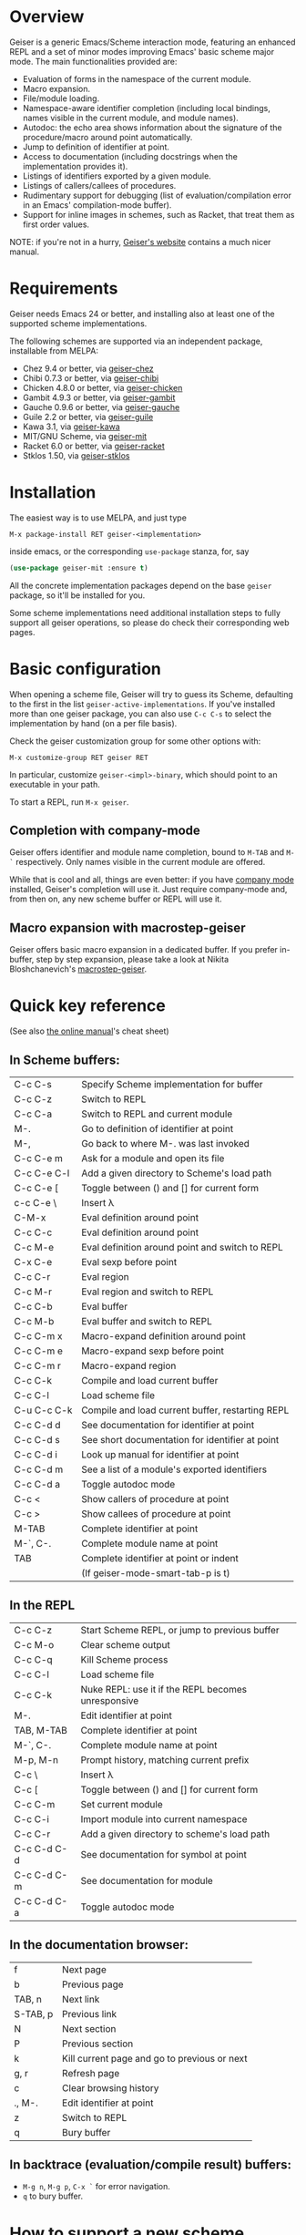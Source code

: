 * Overview

  Geiser is a generic Emacs/Scheme interaction mode, featuring an
  enhanced REPL and a set of minor modes improving Emacs' basic scheme
  major mode. The main functionalities provided are:

    - Evaluation of forms in the namespace of the current module.
    - Macro expansion.
    - File/module loading.
    - Namespace-aware identifier completion (including local bindings,
      names visible in the current module, and module names).
    - Autodoc: the echo area shows information about the signature of
      the procedure/macro around point automatically.
    - Jump to definition of identifier at point.
    - Access to documentation (including docstrings when the
      implementation provides it).
    - Listings of identifiers exported by a given module.
    - Listings of callers/callees of procedures.
    - Rudimentary support for debugging (list of
      evaluation/compilation error in an Emacs' compilation-mode
      buffer).
    - Support for inline images in schemes, such as Racket, that treat
      them as first order values.

   NOTE: if you're not in a hurry, [[http://www.nongnu.org/geiser/][Geiser's website]] contains a much
   nicer manual.

* Requirements

    Geiser needs Emacs 24 or better, and installing also at least one
    of the supported scheme implementations.

    The following schemes are supported via an independent package,
    installable from MELPA:

      - Chez 9.4 or better, via [[https://gitlab.com/emacs-geiser/chez][geiser-chez]]
      - Chibi 0.7.3 or better, via [[https://gitlab.com/emacs-geiser/chibi][geiser-chibi]]
      - Chicken 4.8.0 or better, via  [[https://gitlab.com/emacs-geiser/chicken][geiser-chicken]]
      - Gambit 4.9.3 or better, via [[https://gitlab.com/emacs-geiser/gambit][geiser-gambit]]
      - Gauche 0.9.6 or better, via [[https://gitlab.com/emacs-geiser/gauche][geiser-gauche]]
      - Guile 2.2 or better, via  [[https://gitlab.com/emacs-geiser/guile][geiser-guile]]
      - Kawa 3.1, via [[https://gitlab.com/emacs-geiser/kawa][geiser-kawa]]
      - MIT/GNU Scheme, via  [[https://gitlab.com/emacs-geiser/mit][geiser-mit]]
      - Racket 6.0 or better, via [[https://gitlab.com/emacs-geiser/racket][geiser-racket]]
      - Stklos 1.50, via [[https://gitlab.com/emacs-geiser/stklos][geiser-stklos]]

* Installation

  The easiest way is to use MELPA, and just type

  =M-x package-install RET geiser-<implementation>=

  inside emacs, or the corresponding =use-package= stanza, for, say

  #+begin_src emacs-lisp
    (use-package geiser-mit :ensure t)
  #+end_src

  All the concrete implementation packages depend on the base =geiser=
  package, so it'll be installed for you.

  Some scheme implementations need additional installation steps to
  fully support all geiser operations, so please do check their
  corresponding web pages.

* Basic configuration

  When opening a scheme file, Geiser will try to guess its Scheme,
  defaulting to the first in the list
  =geiser-active-implementations=. If you've installed more than one
  geiser package, you can also use =C-c C-s= to select the
  implementation by hand (on a per file basis).

  Check the geiser customization group for some other options with:

  #+begin_example
      M-x customize-group RET geiser RET
  #+end_example

  In particular, customize =geiser-<impl>-binary=, which should point
  to an executable in your path.

  To start a REPL, run =M-x geiser=.

** Completion with company-mode

    Geiser offers identifier and module name completion, bound to
    =M-TAB= and =M-`= respectively. Only names visible in the current
    module are offered.

    While that is cool and all, things are even better: if you have
    [[http://company-mode.github.io/][company mode]] installed, Geiser's completion will use it. Just
    require company-mode and, from then on, any new scheme buffer or
    REPL will use it.

** Macro expansion with macrostep-geiser

   Geiser offers basic macro expansion in a dedicated buffer.  If you
   prefer in-buffer, step by step expansion, please take a look at
   Nikita Bloshchanevich's [[https://github.com/nbfalcon/macrostep-geiser][macrostep-geiser]].

* Quick key reference

  (See also [[http://geiser.nongnu.org/geiser_5.html#Cheat-sheet][the online manual]]'s cheat sheet)

** In Scheme buffers:

   |-------------+--------------------------------------------------|
   | C-c C-s     | Specify Scheme implementation for buffer         |
   | C-c C-z     | Switch to REPL                                   |
   | C-c C-a     | Switch to REPL and current module                |
   |-------------+--------------------------------------------------|
   | M-.         | Go to definition of identifier at point          |
   | M-,         | Go back to where M-. was last invoked            |
   | C-c C-e m   | Ask for a module and open its file               |
   | C-c C-e C-l | Add a given directory to Scheme's load path      |
   | C-c C-e [   | Toggle between () and [] for current form        |
   | c-c C-e \   | Insert λ                                         |
   |-------------+--------------------------------------------------|
   | C-M-x       | Eval definition around point                     |
   | C-c C-c     | Eval definition around point                     |
   | C-c M-e     | Eval definition around point and switch to REPL  |
   | C-x C-e     | Eval sexp before point                           |
   | C-c C-r     | Eval region                                      |
   | C-c M-r     | Eval region and switch to REPL                   |
   | C-c C-b     | Eval buffer                                      |
   | C-c M-b     | Eval buffer and switch to REPL                   |
   |-------------+--------------------------------------------------|
   | C-c C-m x   | Macro-expand definition around point             |
   | C-c C-m e   | Macro-expand sexp before point                   |
   | C-c C-m r   | Macro-expand region                              |
   |-------------+--------------------------------------------------|
   | C-c C-k     | Compile and load current buffer                  |
   | C-c C-l     | Load scheme file                                 |
   | C-u C-c C-k | Compile and load current buffer, restarting REPL |
   |-------------+--------------------------------------------------|
   | C-c C-d d   | See documentation for identifier at point        |
   | C-c C-d s   | See short documentation for identifier at point  |
   | C-c C-d i   | Look up manual for identifier at point           |
   | C-c C-d m   | See a list of a module's exported identifiers    |
   | C-c C-d a   | Toggle autodoc mode                              |
   |-------------+--------------------------------------------------|
   | C-c <       | Show callers of procedure at point               |
   | C-c >       | Show callees of procedure at point               |
   |-------------+--------------------------------------------------|
   | M-TAB       | Complete identifier at point                     |
   | M-`, C-.    | Complete module name at point                    |
   | TAB         | Complete identifier at point or indent           |
   |             | (If geiser-mode-smart-tab-p is t)                |
   |-------------+--------------------------------------------------|

** In the REPL

    |-------------+----------------------------------------------------|
    | C-c C-z     | Start Scheme REPL, or jump to previous buffer      |
    | C-c M-o     | Clear scheme output                                |
    | C-c C-q     | Kill Scheme process                                |
    | C-c C-l     | Load scheme file                                   |
    | C-c C-k     | Nuke REPL: use it if the REPL becomes unresponsive |
    |-------------+----------------------------------------------------|
    | M-.         | Edit identifier at point                           |
    | TAB, M-TAB  | Complete identifier at point                       |
    | M-`, C-.    | Complete module name at point                      |
    | M-p, M-n    | Prompt history, matching current prefix            |
    |-------------+----------------------------------------------------|
    | C-c \       | Insert λ                                           |
    | C-c [       | Toggle between () and [] for current form          |
    |-------------+----------------------------------------------------|
    | C-c C-m     | Set current module                                 |
    | C-c C-i     | Import module into current namespace               |
    | C-c C-r     | Add a given directory to scheme's load path        |
    |-------------+----------------------------------------------------|
    | C-c C-d C-d | See documentation for symbol at point              |
    | C-c C-d C-m | See documentation for module                       |
    | C-c C-d C-a | Toggle autodoc mode                                |
    |-------------+----------------------------------------------------|

** In the documentation browser:

    |----------+----------------------------------------------|
    | f        | Next page                                    |
    | b        | Previous page                                |
    |----------+----------------------------------------------|
    | TAB, n   | Next link                                    |
    | S-TAB, p | Previous link                                |
    | N        | Next section                                 |
    | P        | Previous section                             |
    |----------+----------------------------------------------|
    | k        | Kill current page and go to previous or next |
    | g, r     | Refresh page                                 |
    | c        | Clear browsing history                       |
    |----------+----------------------------------------------|
    | ., M-.   | Edit identifier at point                     |
    | z        | Switch to REPL                               |
    |----------+----------------------------------------------|
    | q        | Bury buffer                                  |
    |----------+----------------------------------------------|

** In backtrace (evaluation/compile result) buffers:

    - =M-g n=, =M-g p=, =C-x `= for error navigation.
    - =q= to bury buffer.

* How to support a new scheme implementation
  Geiser works by running an instance of a REPL, or remotely connecting
  to one, and evaluating the scheme code it sees there. Then, every time
  it needs to perform some operation (like, say, printing autodoc,
  jumping to a source location or expanding a macro), it asks the
  running scheme instance for that information.

  So supporting a new scheme usually means writing a small scheme
  library that provides that information on demand, and then some
  standard elisp functions that invoke the procedures in that
  library.

  To see what elisp functions one needs to implement, just execute the
  command `M-x geiser-implementation-help` inside emacs with a recent
  version of geiser installed. And then take a look at, say,
  geiser-guile.el or geiser-racket.el for examples of how those
  functions are implemented for concrete schemes (those are the most
  featureful implementations we have, so perhaps it's easier to begin
  with something like geiser-chicken.el or geiser-chibi.el).

  Not all schemes can provide introspective information to implement all
  the functionality that geiser tries to offer.  That is okay: you can
  leave as many functions unimplemented as you see fit (there is even an
  explicit list of unsupported features), and geiser will still know how
  to use the ones that are implemented.
